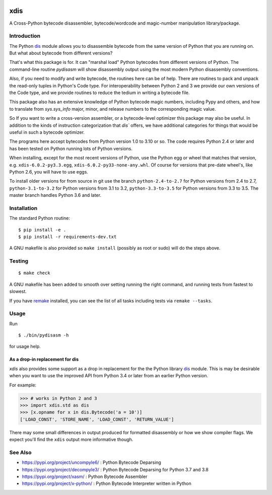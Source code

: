 |CircleCI| |PyPI Installs| |Latest Version| |Supported Python Versions|

|packagestatus|

xdis
====

A Cross-Python bytecode disassembler, bytecode/wordcode and magic-number manipulation library/package.


Introduction
------------

The Python dis_ module allows you to disassemble bytecode from the same
version of Python that you are running on. But what about bytecode from
different versions?

That's what this package is for. It can "marshal load" Python
bytecodes from different versions of Python. The command-line routine
*pydisasm* will show disassembly output using the most modern Python
disassembly conventions.

Also, if you need to modify and write bytecode, the routines here can
be of help. There are routines to pack and unpack the read-only tuples
in Python's Code type. For interoperability between Python 2 and 3 we
provide our own versions of the Code type, and we provide routines to
reduce the tedium in writing a bytecode file.

This package also has an extensive knowledge of Python bytecode magic
numbers, including Pypy and others, and how to translate from
`sys.sys_info` major, minor, and release numbers to the corresponding
magic value.

So If you want to write a cross-version assembler, or a
bytecode-level optimizer this package may also be useful. In addition
to the kinds of instruction categorization that `dis`` offers, we have
additional categories for things that would be useful in such a
bytecode optimizer.

The programs here accept bytecodes from Python version 1.0 to 3.10 or
so. The code requires Python 2.4 or later and has been tested on
Python running lots of Python versions.

When installing, except for the most recent versions of Python, use
the Python egg or wheel that matches that version, e.g. ``xdis-6.0.2-py3.3.egg``, ``xdis-6.0.2-py33-none-any.whl``.
Of course for versions that pre-date wheel's, like Python 2.6, you will have to use eggs.

To install older versions for from source in git use the branch
``python-2.4-to-2.7`` for Python versions from 2.4 to 2.7,
``python-3.1-to-3.2`` for Python versions from 3.1 to 3.2,
``python-3.3-to-3.5`` for Python versions from 3.3 to 3.5. The master
branch handles Python 3.6 and later.


Installation
------------

The standard Python routine:

::

    $ pip install -e .
    $ pip install -r requirements-dev.txt

A GNU makefile is also provided so ``make install`` (possibly as root or
sudo) will do the steps above.

Testing
-------

::

   $ make check

A GNU makefile has been added to smooth over setting running the right
command, and running tests from fastest to slowest.

If you have remake_ installed, you can see the list of all tasks
including tests via ``remake --tasks``.


Usage
-----

Run

::

     $ ./bin/pydisasm -h

for usage help.


As a drop-in replacement for dis
~~~~~~~~~~~~~~~~~~~~~~~~~~~~~~~~

`xdis` also provides some support as a drop in replacement for the
the Python library `dis <https://docs.python.org/3/library/dis.html>`_
module. This is may be desirable when you want to use the improved API
from Python 3.4 or later from an earlier Python version.

For example:

>>> # works in Python 2 and 3
>>> import xdis.std as dis
>>> [x.opname for x in dis.Bytecode('a = 10')]
['LOAD_CONST', 'STORE_NAME', 'LOAD_CONST', 'RETURN_VALUE']

There may some small differences in output produced for formatted
disassembly or how we show compiler flags. We expect you'll
find the ``xdis`` output more informative though.

See Also
--------

* https://pypi.org/project/uncompyle6/ : Python Bytecode Deparsing
* https://pypi.org/project/decompyle3/ : Python Bytecode Deparsing for Python 3.7 and 3.8
* https://pypi.org/project/xasm/ : Python Bytecode Assembler
* https://pypi.org/project/x-python/ : Python Bytecode Interpreter written in Python

.. _trepan: https://pypi.python.org/pypi/trepan
.. _debuggers: https://pypi.python.org/pypi/trepan3k
.. _remake: http://bashdb.sf.net/remake
.. |CircleCI| image:: https://circleci.com/gh/rocky/python-xdis.svg?style=svg
    :target: https://circleci.com/gh/rocky/python-xdis
.. |Supported Python Versions| image:: https://img.shields.io/pypi/pyversions/xdis.svg
.. |Latest Version| image:: https://badge.fury.io/py/xdis.svg
		 :target: https://badge.fury.io/py/xdis
.. |PyPI Installs| image:: https://pepy.tech/badge/xdis/month
.. |packagestatus| image:: https://repology.org/badge/vertical-allrepos/python:xdis.svg
		 :target: https://repology.org/project/python:xdis/versions
.. _dis: https://docs.python.org/3/library/dis.html
